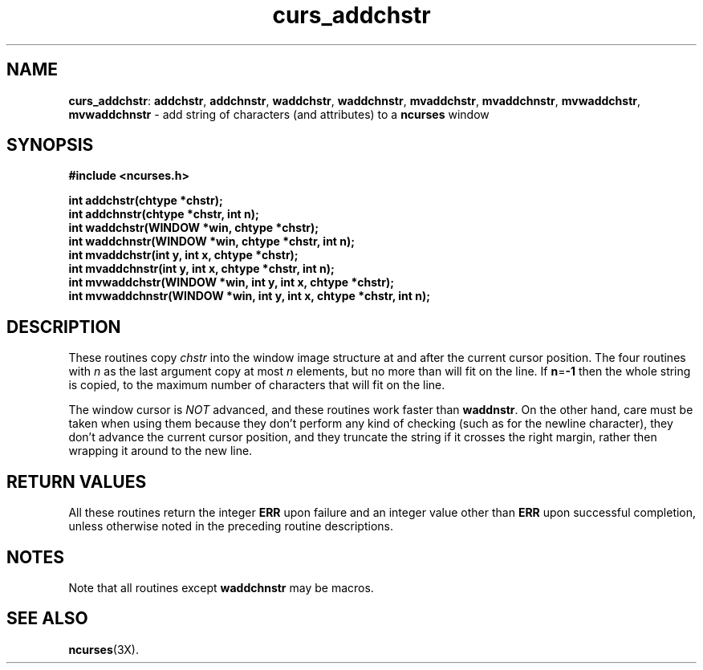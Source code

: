 .TH curs_addchstr 3X ""
.SH NAME
\fBcurs_addchstr\fR: \fBaddchstr\fR, \fBaddchnstr\fR, \fBwaddchstr\fR,
\fBwaddchnstr\fR, \fBmvaddchstr\fR, \fBmvaddchnstr\fR, \fBmvwaddchstr\fR,
\fBmvwaddchnstr\fR - add string of characters (and attributes) to a
\fBncurses\fR window
.SH SYNOPSIS
\fB#include <ncurses.h>\fR

\fBint addchstr(chtype *chstr);\fR
.br
\fBint addchnstr(chtype *chstr, int n);\fR
.br
\fBint waddchstr(WINDOW *win, chtype *chstr);\fR
.br
\fBint waddchnstr(WINDOW *win, chtype *chstr, int n);\fR
.br
\fBint mvaddchstr(int y, int x, chtype *chstr);\fR
.br
\fBint mvaddchnstr(int y, int x, chtype *chstr, int n);\fR
.br
\fBint mvwaddchstr(WINDOW *win, int y, int x, chtype *chstr);\fR
.br
\fBint mvwaddchnstr(WINDOW *win, int y, int x, chtype *chstr, int n);\fR
.SH DESCRIPTION
These routines copy \fIchstr\fR into the window image structure at and after
the current cursor position.  The four routines with \fIn\fR as the last
argument copy at most \fIn\fR elements, but no more than will fit on the line.
If \fBn\fR=\fB-1\fR then the whole string is copied, to the maximum number of
characters that will fit on the line.

The window cursor is \fINOT\fR advanced, and these routines work faster than
\fBwaddnstr\fR.  On the other hand, care must be taken when using them because
they don't perform any kind of checking (such as for the newline character),
they don't advance the current cursor position, and they truncate the string if
it crosses the right margin, rather then wrapping it around to the new line.
.SH RETURN VALUES
All these routines return the integer \fBERR\fR upon failure and an integer
value other than \fBERR\fR upon successful completion, unless
otherwise noted in the preceding routine descriptions.
.SH NOTES
Note that all routines except \fBwaddchnstr\fR may be macros.
.SH SEE ALSO
\fBncurses\fR(3X).
.\"#
.\"# The following sets edit modes for GNU EMACS
.\"# Local Variables:
.\"# mode:nroff
.\"# fill-column:79
.\"# End:
